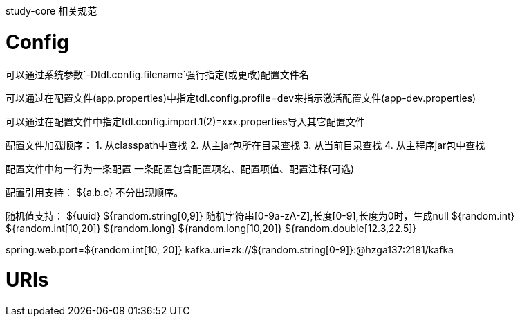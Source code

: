 study-core 相关规范

# Config
可以通过系统参数`-Dtdl.config.filename`强行指定(或更改)配置文件名

可以通过在配置文件(app.properties)中指定tdl.config.profile=dev来指示激活配置文件(app-dev.properties)

可以通过在配置文件中指定tdl.config.import.1(2)=xxx.properties导入其它配置文件


配置文件加载顺序：
1. 从classpath中查找
2. 从主jar包所在目录查找
3. 从当前目录查找
4. 从主程序jar包中查找

配置文件中每一行为一条配置
一条配置包含配置项名、配置项值、配置注释(可选)

配置引用支持：
${a.b.c} 不分出现顺序。

随机值支持：
${uuid}
${random.string[0,9]} 随机字符串[0-9a-zA-Z],长度[0-9],长度为0时，生成null
${random.int}
${random.int[10,20]}
${random.long}
${random.long[10,20]}
${random.double[12.3,22.5]}

spring.web.port=${random.int[10, 20]}
kafka.uri=zk://${random.string[0-9]}:@hzga137:2181/kafka


# URIs